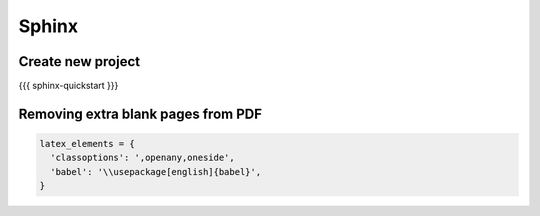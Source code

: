 Sphinx
------


Create new project
==============================
{{{
sphinx-quickstart
}}}

Removing extra blank pages from PDF
===================================
.. code-block:: python

 latex_elements = {
   'classoptions': ',openany,oneside',
   'babel': '\\usepackage[english]{babel}',
 }
